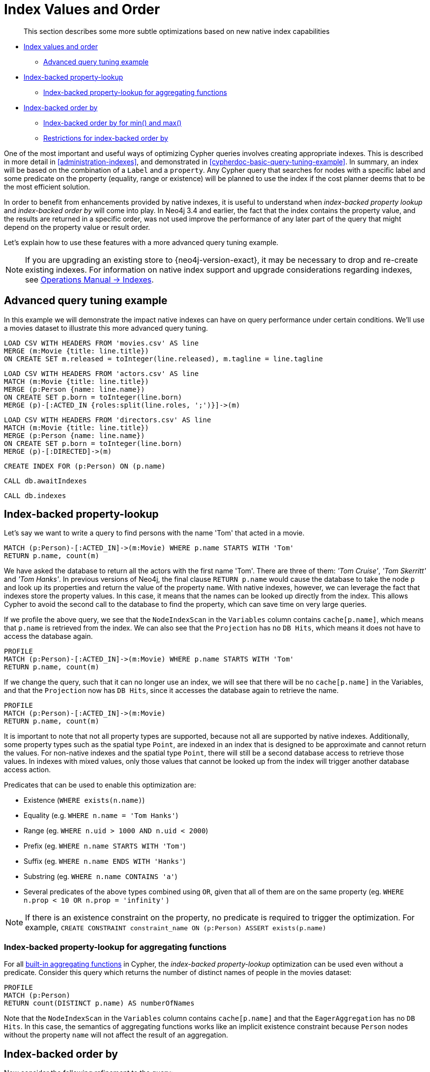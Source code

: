[[cypher-index-values-order]]
= Index Values and Order

[abstract]
--
This section describes some more subtle optimizations based on new native index capabilities
--

* <<cypher-index-values-order, Index values and order>>
** <<cypher-ibob-example, Advanced query tuning example>>
* <<cypher-ibob-index-values, Index-backed property-lookup>>
** <<cypher-ibob-index-values-aggregating, Index-backed property-lookup for aggregating functions>>
* <<cypher-ibob-index-order, Index-backed order by>>
** <<cypher-ibob-index-order-min-max, Index-backed order by for min() and max()>>
** <<cypher-ibob-index-order-restrictions, Restrictions for index-backed order by>>

One of the most important and useful ways of optimizing Cypher queries involves creating appropriate indexes.
This is described in more detail in <<administration-indexes>>, and demonstrated in <<cypherdoc-basic-query-tuning-example>>.
In summary, an index will be based on the combination of a `Label` and a `property`.
Any Cypher query that searches for nodes with a specific label and some predicate on the property (equality, range or existence) will be planned to use
the index if the cost planner deems that to be the most efficient solution.

In order to benefit from enhancements provided by native indexes, it is useful to understand when _index-backed property lookup_ and _index-backed order by_ will come into play.
In Neo4j 3.4 and earlier, the fact that the index contains the property value, and the results are returned in a specific order, was not used improve the performance of any later part of the query that might depend on the property value or result order.

Let's explain how to use these features with a more advanced query tuning example.

[NOTE]
====
If you are upgrading an existing store to {neo4j-version-exact}, it may be necessary to drop and re-create existing indexes.
For information on native index support and upgrade considerations regarding indexes, see <<operations-manual#index-configuration-indexes, Operations Manual -> Indexes>>.
====


[[cypher-ibob-example]]
== Advanced query tuning example

In this example we will demonstrate the impact native indexes can have on query performance under certain conditions.
We'll use a movies dataset to illustrate this more advanced query tuning.

//file:movies.csv
//file:actors.csv
//file:directors.csv

//setup
[source, cypher, subs=attributes+]
----
LOAD CSV WITH HEADERS FROM 'movies.csv' AS line
MERGE (m:Movie {title: line.title})
ON CREATE SET m.released = toInteger(line.released), m.tagline = line.tagline
----

//setup
[source, cypher, subs=attributes+]
----
LOAD CSV WITH HEADERS FROM 'actors.csv' AS line
MATCH (m:Movie {title: line.title})
MERGE (p:Person {name: line.name})
ON CREATE SET p.born = toInteger(line.born)
MERGE (p)-[:ACTED_IN {roles:split(line.roles, ';')}]->(m)
----

//setup
[source, cypher, subs=attributes+]
----
LOAD CSV WITH HEADERS FROM 'directors.csv' AS line
MATCH (m:Movie {title: line.title})
MERGE (p:Person {name: line.name})
ON CREATE SET p.born = toInteger(line.born)
MERGE (p)-[:DIRECTED]->(m)
----

[source, cypher]
----
CREATE INDEX FOR (p:Person) ON (p.name)
----

[source, cypher]
----
CALL db.awaitIndexes
----

[source, cypher]
----
CALL db.indexes
----

//table

[[cypher-ibob-index-values]]
== Index-backed property-lookup

Let’s say we want to write a query to find persons with the name 'Tom' that acted in a movie.

[source, cypher]
----
MATCH (p:Person)-[:ACTED_IN]->(m:Movie) WHERE p.name STARTS WITH 'Tom'
RETURN p.name, count(m)
----

//table

We have asked the database to return all the actors with the first name 'Tom'.
There are three of them: _'Tom Cruise'_, _'Tom Skerritt'_ and _'Tom Hanks'_.
In previous versions of Neo4j, the final clause `RETURN p.name` would cause the database to take the node `p` and look up its properties and return the value of the property `name`.
With native indexes, however, we can leverage the fact that indexes store the property values.
In this case, it means that the names can be looked up directly from the index.
This allows Cypher to avoid the second call to the database to find the property, which can save time on very large queries.

If we profile the above query, we see that the `NodeIndexScan` in the `Variables` column contains `cache[p.name]`,
which means that `p.name` is retrieved from the index.
We can also see that the `Projection` has no `DB Hits`, which means it does not have to access the database again.

[source, cypher]
----
PROFILE
MATCH (p:Person)-[:ACTED_IN]->(m:Movie) WHERE p.name STARTS WITH 'Tom'
RETURN p.name, count(m)
----

//profile

If we change the query, such that it can no longer use an index, we will see that there will be no `cache[p.name]` in the Variables, and that the
`Projection` now has `DB Hits`, since it accesses the database again to retrieve the name.

[source, cypher]
----
PROFILE
MATCH (p:Person)-[:ACTED_IN]->(m:Movie)
RETURN p.name, count(m)
----

//profile


It is important to note that not all property types are supported, because not all are supported by native indexes.
Additionally, some property types such as the spatial type `Point`, are indexed in an index that is designed to be approximate and cannot return the values.
For non-native indexes and the spatial type `Point`, there will still be a second database access to retrieve those values.
In indexes with mixed values, only those values that cannot be looked up from the index will trigger another database access action.

Predicates that can be used to enable this optimization are:

* Existence (`WHERE exists(n.name)`)
* Equality (e.g. `WHERE n.name = 'Tom Hanks'`)
* Range (eg. `WHERE n.uid > 1000 AND n.uid < 2000`)
* Prefix (eg. `WHERE n.name STARTS WITH 'Tom'`)
* Suffix (eg. `WHERE n.name ENDS WITH 'Hanks'`)
* Substring (eg. `WHERE n.name CONTAINS 'a'`)
* Several predicates of the above types combined using `OR`, given that all of them are on the same property (eg. `WHERE n.prop < 10 OR n.prop = 'infinity'` )

[NOTE]
If there is an existence constraint on the property, no predicate is required to trigger the optimization. For example, `CREATE CONSTRAINT constraint_name ON (p:Person) ASSERT exists(p.name)`

[[cypher-ibob-index-values-aggregating]]
=== Index-backed property-lookup for aggregating functions

For all <<query-functions-aggregating, built-in aggregating functions>> in Cypher, the _index-backed property-lookup_ optimization can be used even without a predicate.
Consider this query which returns the number of distinct names of people in the movies dataset:

[source, cypher]
----
PROFILE
MATCH (p:Person)
RETURN count(DISTINCT p.name) AS numberOfNames
----

//profile

Note that the `NodeIndexScan` in the `Variables` column contains `cache[p.name]` and that the `EagerAggregation` has no `DB Hits`.
In this case, the semantics of aggregating functions works like an implicit existence constraint because `Person` nodes without the property `name` will not affect the result of an aggregation.

[[cypher-ibob-index-order]]
== Index-backed order by

Now consider the following refinement to the query:

[source, cypher]
----
MATCH (p:Person)-[:ACTED_IN]->(m:Movie) WHERE p.name STARTS WITH 'Tom'
RETURN p.name, count(m) ORDER BY p.name
----

//table

We are asking for the results in ascending alphabetical order.
The native index happens to store String properties in ascending alphabetical order, and Cypher knows this.
In Neo4j 3.4 and earlier, Cypher would plan a `Sort` operation to sort the results, which means building a collection in memory and running a sort algorithm on it.
For large result sets this can be expensive in terms of both memory and time.
If you are using the native index, Cypher will recognise that the index already returns data in the correct order, and skip the `Sort` operation.

Indexes storing values of the spatial type `Point`, and non-native indexes, cannot be relied on to return the values in the correct order.
This means that for Cypher to enable this optimization, the query needs a predicate that limits the type of the property to some type that is guaranteed to be in the right order.

To demonstrate this effect, let's remove the String prefix predicate so that Cypher no longer knows the type of the property, and replace it with an existence predicate.
Now the database can no longer guarantee the order.
If we profile the query we will see the `Sort` operation:

[source, cypher]
----
PROFILE
MATCH (p:Person)-[:ACTED_IN]->(m:Movie) USING INDEX p:Person(name) WHERE exists(p.name)
RETURN p.name, count(m) ORDER BY p.name
----

//profile

The `Order` column describes the order of rows after each operator.
We see that the order is undefined until the `Sort` operator.
Now if we add back the predicate that gives us the property type information,
we will see the `Sort` operation is no longer there:

[source, cypher]
----
PROFILE
MATCH (p:Person)-[:ACTED_IN]->(m:Movie) WHERE p.name STARTS WITH 'Tom'
RETURN p.name, count(m) ORDER BY p.name
----

//profile

We also see that the `Order` column contains `p.name ASC` from the index seek operation, meaning that the rows are ordered by `p.name` in ascending order.

_Index-backed order by_ can also be used for queries that expect their results is descending order, but with slightly lower performance.

[NOTE]
In cases where the Cypher planner is unable to remove the `Sort` operator, like in the first example, the planner can utilize knowledge of _required order_ after each operator to plan the `Sort` operator at a point in the plan with optimal cardinality.

[[cypher-ibob-index-order-min-max]]
=== Indexed-backed order by for min() and max()

For the `min` and `max` functions, the _index-backed order by_ optimization can be used to avoid aggregation and instead utilize the fact that the minimum/maximum value is the first/last one in a sorted index.
Consider the following query which returns the fist actor in alphabetical order:

[source, cypher]
----
MATCH (p:Person)-[:ACTED_IN]->(m:Movie) WHERE p.name STARTS WITH ''
RETURN min(p.name) AS name
----

//table

To demonstrate the effect of _index-backed order by_, let’s remove the String prefix predicate so that Cypher no longer knows the type of the property, and replace it with an existence predicate.
Now the database can no longer guarantee the order. If we profile the query we will see the `EagerAggregation` operation:

[source, cypher]
----
PROFILE
MATCH (p:Person)-[:ACTED_IN]->(m:Movie) USING INDEX p:Person(name) WHERE exists(p.name)
RETURN min(p.name) AS name
----

//profile

Now if we add back the predicate that gives us the property type information, we will see that the `EagerAggregation` operation gets replaced by `Projection` followed by `Limit` followed by `Optional`:

[source, cypher]
----
PROFILE
MATCH (p:Person)-[:ACTED_IN]->(m:Movie) WHERE p.name STARTS WITH ''
RETURN min(p.name) AS name
----

//profile

In the first case, all nodes in the index are scanned to find the name that is first in alphabetic order.
In the second case, we will simply pick the first value from the index.
This is reflected in the fact that the `total database access` is lower, indicating a faster query.
For large datasets, this can improve performance dramatically.

_Index-backed order by_ can also be used for corresponding queries with the `max` function, but with slightly lower performance.

[[cypher-ibob-index-order-restrictions]]
=== Restrictions for index-backed order by

The optimization can only work on native indexes, and only if we query for a specific type, in order to rule out the spatial type `Point`.
Predicates that can be used to enable this optimization are:

* Equality (e.g. `WHERE n.name = 'Tom Hanks'`)
* Range (eg. `WHERE n.uid > 1000 AND n.uid < 2000`)
* Prefix (eg. `WHERE n.name STARTS WITH 'Tom'`)
* Suffix (eg. `WHERE n.name ENDS WITH 'Hanks'`)
* Substring (eg. `WHERE n.name CONTAINS 'a'`)

Predicates that will not work:

* Several predicates combined using `OR` because the property type might differ between the predicates
* Existence (eg. `WHERE exists(n.email)`) because no property type information is given

An existence constraint does not include any type information either and will thus not be enough to trigger _index-backed order by_.
